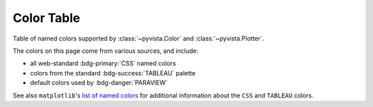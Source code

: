 .. _color_table:

Color Table
===========

Table of named colors supported by :class:`~pyvista.Color` and :class:`~pyvista.Plotter`.

The colors on this page come from various sources, and include:

- all web-standard :bdg-primary:`CSS` named colors
- colors from the standard :bdg-success:`TABLEAU` palette
- default colors used by :bdg-danger:`PARAVIEW`

See also ``matplotlib``'s `list of named colors <https://matplotlib.org/stable/gallery/color/named_colors.html>`_
for additional information about the ``CSS`` and ``TABLEAU`` colors.

.. dropdown:: Colors Sorted by Name

    .. include:: /api/utilities/color_table/color_table.rst

.. dropdown:: Colors Sorted by Hue, Lightness, and Saturation (HLS)

    .. include:: /api/utilities/color_table/color_table_BLACK.rst

    .. include:: /api/utilities/color_table/color_table_GRAY.rst

    .. include:: /api/utilities/color_table/color_table_WHITE.rst

    .. include:: /api/utilities/color_table/color_table_RED.rst

    .. include:: /api/utilities/color_table/color_table_ORANGE.rst

    .. include:: /api/utilities/color_table/color_table_BROWN.rst

    .. include:: /api/utilities/color_table/color_table_YELLOW.rst

    .. include:: /api/utilities/color_table/color_table_GREEN.rst

    .. include:: /api/utilities/color_table/color_table_CYAN.rst

    .. include:: /api/utilities/color_table/color_table_BLUE.rst

    .. include:: /api/utilities/color_table/color_table_VIOLET.rst

    .. include:: /api/utilities/color_table/color_table_MAGENTA.rst

